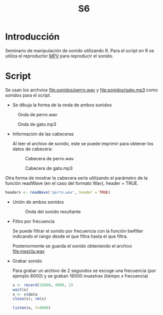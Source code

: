 #+TITLE: S6

* Introducción
Seminario de manipulación de sonido utilizando R. Para el script en R se utiliza
el reproductor [[https://mpv.io][MPV]] para reproducir el sonido.

* Script

Se usan los archvios [[file:sonidos/perro.wav]] y [[file:sonidos/gato.mp3]] como sonidos
para el script.

- Se dibuja la forma de la onda de ambos sonidos
#+CAPTION: Onda de perro.wav
#+NAME: fig:perro-onda
[[file:screenshots/perro-onda.png]]


#+CAPTION: Onda de gato.mp3
#+NAME: fig:gato-onda
[[file:screenshots/gato-onda.png]]

- Información de las cabeceras

  Al leer el archivo de sonido, este se puede imprimir para obtener los datos de
  cabecera:
  #+CAPTION: Cabecera de perro.wav
  [[file:screenshots/perro-header.png]]

  #+CAPTION: Cabecera de gato.mp3
  [[file:screenshots/gato-header.png]]


Otra forma de mostrar la cabecera sería utilizando el parámetro de la función
readWave (en el caso del formato Wav), header = TRUE.

#+begin_src R
headers <- readWave('perro.wav', header = TRUE)
#+end_src

- Unión de ambos sonidos
  #+CAPTION: Onda del sonido resultante
  [[file:screenshots/sonido-onda.png]]


- Filtro por frecuencia

  Se puede filtrar el sonido por frecuencia con la función bwfilter indicando el
  rango desde el que filtra hasta el que filtra.

  Posteriormente se guarda el sonido obteniendo el archivo [[file:mezcla.wav]]
- Grabar sonido

  Para grabar un archivo de 2 segundos se escoge una frecuencia (por
  ejemplo 8000) y se graban 16000 muestras (tiempo x frecuencia)

  #+begin_src R
s <- record(16000, 8000, 1)
wait(s)
x <- s$data
close(s); rm(s)

listen(x, f=8000)
  #+end_src
